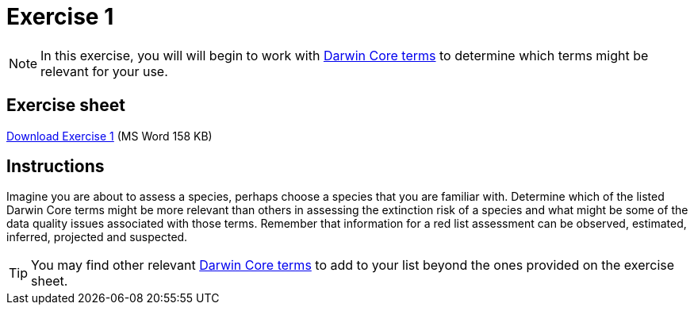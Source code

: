= Exercise 1

[NOTE.activity]
In this exercise, you will will begin to work with https://dwc.tdwg.org/terms/[Darwin Core terms^] to determine which terms might be relevant for your use.

== Exercise sheet

xref:attachment$Ex1_Darwin_core.docx[Download Exercise 1] (MS Word 158 KB)

== Instructions

Imagine you are about to assess a species, perhaps choose a species that you are familiar with.  Determine which of the listed Darwin Core terms might be more relevant than others in assessing the extinction risk of a species and what might be some of the data quality issues associated with those terms. Remember that information for a red list assessment can be observed, estimated, inferred, projected and suspected.

TIP: You may find other relevant https://dwc.tdwg.org/terms/[Darwin Core terms^] to add to your list beyond the ones provided on the exercise sheet.

